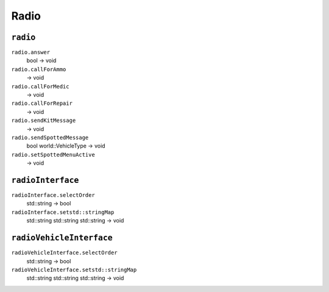 
Radio
=====

``radio``
---------

``radio.answer``
   bool -> void

``radio.callForAmmo``
   -> void

``radio.callForMedic``
   -> void

``radio.callForRepair``
   -> void

``radio.sendKitMessage``
   -> void

``radio.sendSpottedMessage``
   bool world::VehicleType -> void

``radio.setSpottedMenuActive``
   -> void

``radioInterface``
------------------

``radioInterface.selectOrder``
   std::string -> bool

``radioInterface.setstd::stringMap``
   std::string std::string std::string -> void

``radioVehicleInterface``
-------------------------

``radioVehicleInterface.selectOrder``
   std::string -> bool

``radioVehicleInterface.setstd::stringMap``
   std::string std::string std::string -> void